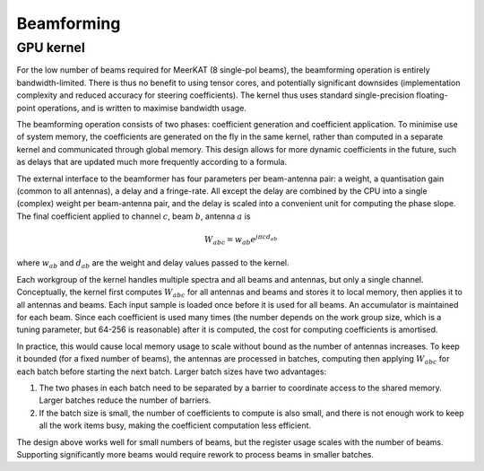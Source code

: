 Beamforming
===========

GPU kernel
----------
For the low number of beams required for MeerKAT (8 single-pol beams), the
beamforming operation is entirely bandwidth-limited. There is thus no benefit
to using tensor cores, and potentially significant downsides (implementation
complexity and reduced accuracy for steering coefficients). The kernel thus
uses standard single-precision floating-point operations, and is written to
maximise bandwidth usage.

The beamforming operation consists of two phases: coefficient generation and
coefficient application. To minimise use of system memory, the coefficients
are generated on the fly in the same kernel, rather than computed in a
separate kernel and communicated through global memory. This design allows for
more dynamic coefficients in the future, such as delays that are updated much
more frequently according to a formula.

The external interface to the beamformer has four parameters per beam-antenna
pair: a weight, a quantisation gain (common to all antennas), a delay and a
fringe-rate. All except the delay are combined by the CPU into a single
(complex) weight per beam-antenna pair, and the delay is scaled into a
convenient unit for computing the phase slope. The final coefficient applied
to channel :math:`c`, beam :math:`b`, antenna :math:`a` is

.. math:: W_{abc} = w_{ab} e^{j\pi cd_{ab}}

where :math:`w_{ab}` and :math:`d_{ab}` are the weight and delay values passed
to the kernel.

Each workgroup of the kernel handles multiple spectra and all beams and
antennas, but only a single channel. Conceptually, the kernel first computes
:math:`W_{abc}` for all antennas and beams and stores it to local memory, then
applies it to all antennas and beams. Each input sample is loaded once before
it is used for all beams. An accumulator is maintained for each beam. Since
each coefficient is used many times (the number depends on the work group
size, which is a tuning parameter, but 64-256 is reasonable) after it is
computed, the cost for computing coefficients is amortised.

In practice, this would cause local memory usage to scale without bound as the
number of antennas increases. To keep it bounded (for a fixed number of
beams), the antennas are processed in batches, computing then applying
:math:`W_{abc}` for each batch before starting the next batch. Larger batch
sizes have two advantages:

1. The two phases in each batch need to be separated by a barrier to
   coordinate access to the shared memory. Larger batches reduce the number of
   barriers.

2. If the batch size is small, the number of coefficients to compute is also
   small, and there is not enough work to keep all the work items busy, making
   the coefficient computation less efficient.

The design above works well for small numbers of beams, but the register usage
scales with the number of beams. Supporting significantly more beams would
require rework to process beams in smaller batches.
